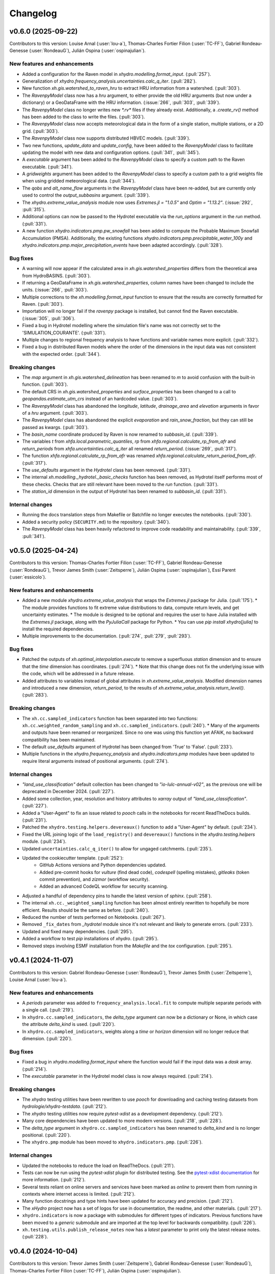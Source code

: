 =========
Changelog
=========

v0.6.0 (2025-09-22)
-------------------
Contributors to this version: Louise Arnal (:user:`lou-a`), Thomas-Charles Fortier Filion (:user:`TC-FF`), Gabriel Rondeau-Genesse (:user:`RondeauG`), Julián Ospina (:user:`ospinajulian`).

New features and enhancements
^^^^^^^^^^^^^^^^^^^^^^^^^^^^^
* Added a configuration for the Raven model in `xhydro.modelling.format_input`. (:pull:`257`).
* Generalization of `xhydro.frequency_analysis.uncertainties.calc_q_iter`. (:pull:`282`).
* New function `xh.gis.watershed_to_raven_hru` to extract HRU information from a watershed. (:pull:`303`).
* The `RavenpyModel` class now has a `hru` argument, to either provide the old HRU arguments (but now under a dictionary) or a GeoDataFrame with the HRU information. (:issue:`266`, :pull:`303`, :pull:`339`).
* The `RavenpyModel` class no longer writes new `*.rv*` files if they already exist. Additionally, a `.create_rv()` method has been added to the class to write the files. (:pull:`303`).
* The `RavenpyModel` class now accepts meteorological data in the form of a single station, multiple stations, or a 2D grid. (:pull:`303`).
* The `RavenpyModel` class now supports distributed HBVEC models. (:pull:`339`).
* Two new functions, `update_data` and `update_config`, have been added to the `RavenpyModel` class to facilitate updating the model with new data and configuration options. (:pull:`341`, :pull:`345`).
* A `executable` argument has been added to the `RavenpyModel` class to specify a custom path to the Raven executable. (:pull:`341`).
* A `gridweights` argument has been added to the `RavenpyModel` class to specify a custom path to a grid weights file when using gridded meteorological data. (:pull:`344`).
* The `qobs` and `alt_name_flow` arguments in the `RavenpyModel` class have been re-added, but are currently only used to control the `output_subbasins` argument. (:pull:`339`).
* The `xhydro.extreme_value_analysis` module now uses `Extremes.jl = "1.0.5"` and  `Optim = "1.13.2"`. (:issue:`292`, :pull:`315`).
* Additional options can now be passed to the Hydrotel executable via the `run_options` argument in the `run` method. (:pull:`331`).
* A new function `xhydro.indicators.pmp.pw_snowfall` has been added to compute the Probable Maximum Snowfall Accumulation (PMSA).  Additionally, the existing functions  `xhydro.indicators.pmp.precipitable_water_100y` and `xhydro.indicators.pmp.major_precipitation_events` have been adapted accordingly. (:pull:`328`).

Bug fixes
^^^^^^^^^
* A warning will now appear if the calculated area in `xh.gis.watershed_properties` differs from the theoretical area from HydroBASINS. (:pull:`303`).
* If returning a GeoDataFrame in `xh.gis.watershed_properties`, column names have been changed to include the units. (:issue:`266`, :pull:`303`).
* Multiple corrections to the `xh.modelling.format_input` function to ensure that the results are correctly formatted for Raven. (:pull:`303`).
* Importation will no longer fail if the `ravenpy` package is installed, but cannot find the Raven executable. (:issue:`305`, :pull:`306`).
* Fixed a bug in Hydrotel modelling where the simulation file's name was not correctly set to the 'SIMULATION_COURANTE'. (:pull:`331`).
* Multiple changes to regional frequency analysis to have functions and variable names more explicit. (:pull:`332`).
* Fixed a bug in distributed Raven models where the order of the dimensions in the input data was not consistent with the expected order. (:pull:`344`).

Breaking changes
^^^^^^^^^^^^^^^^
* The `map` argument in `xh.gis.watershed_delineation` has been renamed to `m` to avoid confusion with the built-in function. (:pull:`303`).
* The default CRS in `xh.gis.watershed_properties` and `surface_properties` has been changed to a call to `geopandas.estimate_utm_crs` instead of an hardcoded value. (:pull:`303`).
* The `RavenpyModel` class has abandoned the `longitude`, `latitude`, `drainage_area` and `elevation` arguments in favor of a `hru` argument. (:pull:`303`).
* The `RavenpyModel` class has abandoned the explicit `evaporation` and `rain_snow_fraction`, but they can still be passed as kwargs. (:pull:`303`).
* The `basin_name` coordinate produced by Raven is now renamed to `subbasin_id`. (:pull:`339`).
* The variables `t` from `xhfa.local.parametric_quantiles`, `rp` from `xhfa.regional.calculate_rp_from_afr` and `return_periods` from `xhfa.uncertainties.calc_q_iter` all renamed `return_period`. (:issue:`269`, :pull:`317`).
* The function `xhfa.regional.calculate_rp_from_afr` was renamed `xhfa.regional.calculate_return_period_from_afr`. (:pull:`317`).
* The `use_defaults` argument in the `Hydrotel` class has been removed. (:pull:`331`).
* The internal `xh.modelling._hydrotel._basic_checks` function has been removed, as Hydrotel itself performs most of these checks. Checks that are still relevant have been moved to the `run` function. (:pull:`331`).
* The `station_id` dimension in the output of Hydrotel has been renamed to `subbasin_id`. (:pull:`331`).

Internal changes
^^^^^^^^^^^^^^^^
* Running the docs translation steps from Makefile or Batchfile no longer executes the notebooks. (:pull:`330`).
* Added a security policy (``SECURITY.md``) to the repository. (:pull:`340`).
* The `RavenpyModel` class has been heavily refactored to improve code readability and maintainability. (:pull:`339`, :pull:`341`).

v0.5.0 (2025-04-24)
-------------------
Contributors to this version: Thomas-Charles Fortier Filion (:user:`TC-FF`), Gabriel Rondeau-Genesse (:user:`RondeauG`), Trevor James Smith (:user:`Zeitsperre`), Julián Ospina (:user:`ospinajulian`), Essi Parent (:user:`essicolo`).

New features and enhancements
^^^^^^^^^^^^^^^^^^^^^^^^^^^^^
* Added a new module `xhydro.extreme_value_analysis` that wraps the `Extremes.jl` package for Julia. (:pull:`175`).
  * The module provides functions to fit extreme value distributions to data, compute return levels, and get uncertainty estimates.
  * The module is designed to be optional and requires the user to have Julia installed with the `Extremes.jl` package, along with the `PyJuliaCall` package for Python.
  * You can use `pip install xhydro[julia]` to install the required dependencies.
* Multiple improvements to the documentation. (:pull:`274`, :pull:`279`, :pull:`293`).

Bug fixes
^^^^^^^^^
* Patched the outputs of `xh.optimal_interpolation.execute` to remove a superfluous `station` dimension and to ensure that the `time` dimension has coordinates. (:pull:`274`).
  * Note that this change does not fix the underlying issue with the code, which will be addressed in a future release.
* Added attributes to variables instead of global attributes in `xh.extreme_value_analysis`. Modified dimension names and introduced a new dimension, `return_period`, to the results of `xh.extreme_value_analysis.return_level()`. (:pull:`283`).

Breaking changes
^^^^^^^^^^^^^^^^
* The ``xh.cc.sampled_indicators`` function has been separated into two functions: ``xh.cc.weighted_random_sampling`` and ``xh.cc.sampled_indicators``. (:pull:`240`).
  * Many of the arguments and outputs have been renamed or reorganized. Since no one was using this function yet AFAIK, no backward compatibility has been maintained.
* The default `use_defaults` argument of Hydrotel has been changed from 'True' to 'False'. (:pull:`233`).
* Multiple functions in the `xhydro.frequency_analysis` and `xhydro.indicators.pmp` modules have been updated to require literal arguments instead of positional arguments. (:pull:`274`).

Internal changes
^^^^^^^^^^^^^^^^
* `"land_use_classification"` default collection has been changed to `"io-lulc-annual-v02"`, as the previous one will be deprecated in December 2024. (:pull:`227`).
* Added some collection, year, resolution and history attributes to `xarray` output of `"land_use_classification"`. (:pull:`227`).
* Added a "User-Agent" to fix an issue related to `pooch` calls in the notebooks for recent ReadTheDocs builds. (:pull:`231`).
* Patched the ``xhydro.testing.helpers.devereaux()`` function to add a "User-Agent" by default. (:pull:`234`).
* Fixed the URL joining logic of the ``load_registry()`` and ``devereaux()`` functions in the `xhydro.testing.helpers` module. (:pull:`234`).
* Updated ``uncertainties.calc_q_iter()`` to allow for ungaged catchments. (:pull:`235`).
* Updated the cookiecutter template. (:pull:`252`):
    * GitHub Actions versions and Python dependencies updated.
    * Added pre-commit hooks for `vulture` (find dead code), `codespell` (spelling mistakes), `gitleaks` (token commit prevention), and `zizmor` (workflow security).
    * Added an advanced CodeQL workflow for security scanning.
* Adjusted a handful of dependency pins to handle the latest version of `sphinx`. (:pull:`258`).
* The internal ``xh.cc._weighted_sampling`` function has been almost entirely rewritten to hopefully be more efficient. Results should be the same as before. (:pull:`240`).
* Reduced the number of tests performed on Notebooks. (:pull:`267`).
* Removed ``_fix_dates`` from `_hydrotel` module since it's not relevant and likely to generate errors. (:pull:`233`).
* Updated and fixed many dependencies. (:pull:`295`).
* Added a workflow to test `pip` installations of `xhydro`. (:pull:`295`).
* Removed steps involving ESMF installation from the `Makefile` and the `tox` configuration. (:pull:`295`).

v0.4.1 (2024-11-07)
-------------------
Contributors to this version: Gabriel Rondeau-Genesse (:user:`RondeauG`), Trevor James Smith (:user:`Zeitsperre`), Louise Arnal (:user:`lou-a`).

New features and enhancements
^^^^^^^^^^^^^^^^^^^^^^^^^^^^^
* A `periods` parameter was added to ``frequency_analysis.local.fit`` to compute multiple separate periods with a single call. (:pull:`219`).
* In ``xhydro.cc.sampled_indicators``, the `delta_type` argument can now be a dictionary or None, in which case the attribute `delta_kind` is used. (:pull:`220`).
* In ``xhydro.cc.sampled_indicators``, weights along a `time` or `horizon` dimension will no longer reduce that dimension. (:pull:`220`).

Bug fixes
^^^^^^^^^
* Fixed a bug in `xhydro.modelling.format_input` where the function would fail if the input data was a `dask` array. (:pull:`214`).
* The `executable` parameter in the Hydrotel model class is now always required. (:pull:`214`).

Breaking changes
^^^^^^^^^^^^^^^^
* The `xhydro` testing utilities have been rewritten to use `pooch` for downloading and caching testing datasets from `hydrologie/xhydro-testdata`. (:pull:`212`).
* The `xhydro` testing utilities now require `pytest-xdist` as a development dependency. (:pull:`212`).
* Many core dependencies have been updated to more modern versions. (:pull:`218`, :pull:`228`).
* The `delta_type` argument in ``xhydro.cc.sampled_indicators`` has been renamed to `delta_kind` and is no longer positional. (:pull:`220`).
* The ``xhydro.pmp`` module has been moved to ``xhydro.indicators.pmp``. (:pull:`226`).

Internal changes
^^^^^^^^^^^^^^^^
* Updated the notebooks to reduce the load on ReadTheDocs. (:pull:`211`).
* Tests can now be run using the `pytest-xdist` plugin for distributed testing. See the `pytest-xdist documentation <https://pytest-xdist.readthedocs.io/en/stable/>`_ for more information. (:pull:`212`).
* Several tests reliant on online servers and services have been marked as `online` to prevent them from running in contexts where internet access is limited. (:pull:`212`).
* Many function docstrings and type hints have been updated for accuracy and precision. (:pull:`212`).
* The `xHydro` project now has a set of logos for use in documentation, the readme, and other materials. (:pull:`217`).
* ``xhydro.indicators`` is now a package with submodules for different types of indicators. Previous functions have been moved to a `generic` submodule and are imported at the top level for backwards compatibility. (:pull:`226`).
* ``xh.testing.utils.publish_release_notes`` now has a `latest` parameter to print only the latest release notes. (:pull:`228`).

v0.4.0 (2024-10-04)
-------------------
Contributors to this version: Trevor James Smith (:user:`Zeitsperre`), Gabriel Rondeau-Genesse (:user:`RondeauG`), Thomas-Charles Fortier Filion (:user:`TC-FF`), Julián Ospina (:user:`ospinajulian`).

New features and enhancements
^^^^^^^^^^^^^^^^^^^^^^^^^^^^^
* `xhydro` now supports `RavenPy` v0.15.0 (`RavenHydroFramework` v3.8.1). (:pull:`161`).
* Regional frequency analysis functions as well as Resampling function for uncertainties have been added to the ``xhydro.frequency_analysis`` module. (:pull:`186`).
* New function ``xhydro.modelling.format_input`` to format CF-compliant input data for hydrological models (currently only supports Hydrotel). (:pull:`185`).
* `xhydro` now has a `pmp` module to compute the Probable Maximum Precipitation from climate change scenarios. (:pull:`176`).

Internal changes
^^^^^^^^^^^^^^^^
* `numpy` has been pinned below v2.0.0 until `xclim` and other dependencies are updated to support it. (:pull:`161`).
* A helper script has been added in the `CI` directory to facilitate the translation of the `xhydro` documentation. (:issue:`63`, :pull:`163`).
* The `conda` environment now relies on the newly created `xdatasets` package. (:pull:`164`).
* The cookiecutter has been updated to the latest commit. Changes include workflow fixes, stricter coding standards, and many small adjustments to the documentation. (:pull:`164`).
* A previously uncaught YAML formatting issue has been addressed. Stricter style conventions are now enforced. (:pull:`174`).
* Chunking was adjusted in a few functions to work with the new requirements of ``apply_ufunc``. (:pull:`180`).
* Updated the cookiecutter template to the latest commit. (:pull:`177`):
    * Actions have been updated and synchronized.
    * Warnings in Pull Requests from forks are now less buggy.
    * A new pre-commit hook and linting step for validating numpy docstrings has been added (`numpydoc`).
    * All `pip`-based dependencies used to run in CI are now managed by a ``CI/requirements_ci.txt`` that uses hashes of packages for security.
* Added two new Batch (`.bat`) files to help facilitate the translation of and the generation of the `xhydro` documentation in Windows environments. (:pull:`196`).
* The bumpversion workflow now uses the Hydrologie Helper Bot to make signed commits. (:pull:`199`).
* Updated the cookiecutter template to the latest commit. (:pull:`199`):
    * Updated development dependencies to the latest versions.
    * Staged support for Python3.13.
    * Added environment caching to existing workflows.

Breaking changes
^^^^^^^^^^^^^^^^
* `xhydro` now requires `python` >= 3.10. (:pull:`195`).

v0.3.6 (2024-06-10)
-------------------
Contributors to this version: Gabriel Rondeau-Genesse (:user:`RondeauG`), Richard Arsenault (:user:`richardarsenault`), Sébastien Langlois (:user:`sebastienlanglois`).

New features and enhancements
^^^^^^^^^^^^^^^^^^^^^^^^^^^^^
* Added support for the Hydrotel hydrological model. (:pull:`18`).
* Added support for various hydrological models emulated through the Raven hydrological framework. (:pull:`128`).
* Added optimal interpolation functions for time-series and streamflow indicators. (:pull:`88`, :pull:`129`).
* Added optimal interpolation notebooks. (:pull:`123`).
* Added surface properties (elevation, slope, aspect ratio) to the `gis` module. (:pull:`151`).

Breaking changes
^^^^^^^^^^^^^^^^
* Hydrological models are now classes instead of functions and dictionaries. (:issue:`93`, :pull:`18`).
* `xhydro` now uses a `'src' layout <https://packaging.python.org/en/latest/discussions/src-layout-vs-flat-layout>`_ for the package. (:pull:`147`).

Internal changes
^^^^^^^^^^^^^^^^
* Tests using the `gamma` distribution were changed to the `gumbel_r` to avoid changes in `xclim v0.49.0`. (:pull:`145`).
* The cookiecutter template has been updated to the latest commit. Changes include the addition of a `CODE_OF_CONDUCT.rst` file, the renaming of `CHANGES.rst` to `CHANGELOG.rst`, and many small adjustments to the documentation. (:pull:`147`).
* Added a CODE_OF_CONDUCT.rst file with Contributor Covenant guidelines. (:pull:`147`).

v0.3.5 (2024-03-20)
-------------------
Contributors to this version: Trevor James Smith (:user:`Zeitsperre`), Thomas-Charles Fortier Filion (:user:`TC-FF`), Sébastien Langlois (:user:`sebastienlanglois`), Gabriel Rondeau-Genesse (:user:`RondeauG`).

New features and enhancements
^^^^^^^^^^^^^^^^^^^^^^^^^^^^^
* `xhydro` has implemented a `gis` module that facilitates geospatial tasks needed for gathering hydrological inputs. (:issue:`60`, :pull:`61`).

Internal changes
^^^^^^^^^^^^^^^^
* Added a workflow based on `actions/labeler` to automatically label Pull Requests based on files changed. (:pull:`68`).
* Added a conditional trigger to the `test-notebooks` job to run in advance of pull request approval in the event that the notebooks found within `docs/notebooks` have been modified (labeled `"notebooks"`). (:pull:`68`).
* Significant changes to the Continuous Integration (CI) setup. (:pull:`65`):
    * Added a workflow configuration using ``label_on_approval.yml`` and modifications of ``main.yml`` so that fewer tests are run on Pull Requests before they are fully approved.
    * Added some `pre-commit` configurations to both clean up the code within notebooks (`NbQA`) and strip their outputs (`nbstripout`).
    * `tox` is now fully v4.0-compliant.
    * Added a `Makefile` recipe to facilitate installation of `esmpy` when `esmf` is installed and visible on the `$PATH`.
    * Added a `Makefile` recipe for running tests over Jupyter notebooks.
    * Synchronized dependencies between `pyproject.toml` and `conda` configuration files.
* Moved the notebooks under a Usage section in the documentation. (:issue:`114`, :pull:`118`).

v0.3.4 (2024-02-29)
-------------------
Contributors to this version: Trevor James Smith (:user:`Zeitsperre`), Thomas-Charles Fortier Filion (:user:`TC-FF`), Gabriel Rondeau-Genesse (:user:`RondeauG`).

New features and enhancements
^^^^^^^^^^^^^^^^^^^^^^^^^^^^^
* Added French language support to the documentation. (:issue:`53`, :pull:`55`).
* Added a new set of functions to support creating and updating `pooch` registries, caching testing datasets from `hydrologie/xhydro-testdata`, and ensuring that testing datasets can be loaded into temporary directories. (:pull:`62`).
* `xhydro` is now configured to use `pooch` to download and cache testing datasets from `hydrologie/xhydro-testdata`. (:pull:`62`).
* `xhydro` is now `Semantic Versioning v2.0.0 <https://semver.org/spec/v2.0.0.html>`_ compliant. (:pull:`70`).
* Added new functions to `xhydro.frequency_analysis.local` to calculate plotting positions and to prepare plots. (:pull:`87`).
* `xscen` now supports Python3.12. (:pull:`99`).
* `xscen` now supports `pandas` >= 2.2.0, `xarray` >= 2023.11.0, and `xclim` >= 0.47.0. (:pull:`99`).
* Added `xh.cc.sampled_indicators` to compute future indicators using a perturbation approach and random sampling. (:pull:`54`).

Breaking changes
^^^^^^^^^^^^^^^^
* Added `pooch` as an installation dependency. (:pull:`62`).
* `xhydro` now requires `xarray`>=2023.11.0, `xclim`>=0.48.2, `xscen`>=0.8.3, and, indirectly, `pandas`>=2.2.0. The main breaking change is in how yearly frequencies are called ('YS-' instead of 'AS-'). (:pull:`54`).
* Functions that output a dict with keys as xrfreq (namely, ``xh.indicators.compute_indicators``) will now return the new nomenclature (e.g. "YS-JAN" instead of "AS-JAN"). (:pull:`54`).

Internal changes
^^^^^^^^^^^^^^^^
* Added a new module for testing purposes: `xhydro.testing.helpers` with some new functions. (:pull:`62`):
    * `generate_registry`: Parses data found in package (`xhydro.testing.data`), and adds it to the `registry.txt`
    * `load_registry`: Loads installed (or custom) registry and returns dictionary
    * `populate_testing_data`: Fetches the registry and optionally caches files at a different location (helpful for `pytest-xdist`).
* Added a `pre-commit` hook (`numpydoc`) to ensure that `numpy` docstrings are formatted correctly. (:pull:`62`).
* The cookiecutter has been updated to the latest commit (:pull:`70`, :pull:`106`):
    * Added some workflows (Change file labelling, Cache cleaning, Dependency scans, `OpenSSF Scorecard <https://securityscorecards.dev/>`_).
    * The README has been updated to organize badges in a table, including a badge for the OpenSSF Scorecard.
    * Updated pre-commit hook versions to the latest available.
    * Formatting tools are now pinned to their pre-commit equivalents.
    * `actions-version-updater.yml` has been replaced by `dependabot <https://docs.github.com/en/code-security/dependabot/working-with-dependabot>`_.
    * Addressed a handful of misconfigurations in the workflows.
    * Updated ruff to v0.2.0 and black to v24.2.0.
* Added a few functions missing from the API to their respective modules via ``__all__``. (:pull:`99`).

v0.3.0 (2023-12-01)
-------------------
Contributors to this version: Gabriel Rondeau-Genesse (:user:`RondeauG`), Trevor James Smith (:user:`Zeitsperre`).

New features and enhancements
^^^^^^^^^^^^^^^^^^^^^^^^^^^^^
* The `xhydro` planification was added to the documentation. (:issue:`39`, :pull:`49`).

Breaking changes
^^^^^^^^^^^^^^^^
* `xhydro` now adheres to PEPs 517/518/621 using the `flit` backend for building and packaging. (:pull:`50`).

Bug fixes
^^^^^^^^^
* The `return_level` dimension in `xh.frequency_analysis.local.parametric_quantiles()` is now the actual return level, not the quantile. (:issue:`41`, :pull:`43`).

Internal changes
^^^^^^^^^^^^^^^^
* Added `xhydro.testing.utils.publish_release_notes()` to help with the release process. (:pull:`37`).
* `xh.frequency_analysis.local.parametric_quantiles()` and `xh.frequency_analysis.local.criteria()` are now lazier. (:issue:`41`, :pull:`43`).
* The `cookiecutter` template has been updated to the latest commit via `cruft`. (:pull:`50`):
    * `Manifest.in` and `setup.py` have been removed.
    * `pyproject.toml` has been added, with most package configurations migrated into it.
    * `HISTORY.rst` has been renamed to `CHANGES.rst`.
    * `actions-version-updater.yml` has been added to automate the versioning of the package.
    * `bump-version.yml` has been added to automate patch versioning of the package.
    * `pre-commit` hooks have been updated to the latest versions; `check-toml` and `toml-sort` have been added to cleanup the `pyproject.toml` file.
    * `ruff` has been added to the linting tools to replace most `flake8` and `pydocstyle` verifications.

v0.2.0 (2023-10-10)
-------------------
Contributors to this version: Trevor James Smith (:user:`Zeitsperre`), Gabriel Rondeau-Genesse (:user:`RondeauG`), Thomas-Charles Fortier Filion (:user:`TC-FF`), Sébastien Langlois (:user:`sebastienlanglois`)

Announcements
^^^^^^^^^^^^^
* Support for Python3.8 and lower has been dropped. (:pull:`11`).
* `xHydro` now hosts its documentation on `Read the Docs <https://xhydro.readthedocs.io/en/latest/>`_. (:issue:`22`, :pull:`26`).
* Local frequency analysis functions have been added under a new module `xhydro.frequency_analysis`. (:pull:`20`, :pull:`27`).

New features and enhancements
^^^^^^^^^^^^^^^^^^^^^^^^^^^^^
* GitHub Workflows for automated testing using `tox` have been added. (:pull:`11`).
* Support for various `xscen` functions has been added to compute indicators and various climate change metrics. (:pull:`21`).
* New function `xh.indicators.compute_volume` to convert streamflow data to volumes. (:pull:`20`, :pull:`27`).
* New function `xh.indicators.get_yearly_op` to compute block operation (e.g. block maxima, minima, etc.). (:pull:`20`, :pull:`27`).

Breaking changes
^^^^^^^^^^^^^^^^
* `xHydro` repository has renamed its primary development branch from `master` to `main`. (:pull:`13`).
* `xHydro` now requires a conda environment to be installed. (:pull:`21`).

Bug fixes
^^^^^^^^^
* N/A

Internal changes
^^^^^^^^^^^^^^^^
* Added a Pull Request template. (:pull:`14`).
* Various updates to the autogenerated boilerplate (Ouranosinc/cookiecutter-pypackage) via `cruft`. (:pull:`11`, :pull:`12`, :pull:`13`):
    * General updates to pre-commit hooks, development dependencies, documentation.
    * Added configurations for Pull Request and Issues templates, Zenodo.
    * Documentation now makes use of sphinx directives for usernames, issues, and pull request hyperlinks (via sphinx.ext.extlinks). (:issue:`15`).
    * GitHub Workflows have been added for automated testing, and publishing.
    * Some sphinx extensions have been added/enabled (sphinx-codeautolink, sphinx-copybutton).
    * Automated testing with tox now updated to use v4.0+ conventions.
    * Removed all references to travis.ci.
* Deployments to TestPyPI and PyPI are now run using GitHub Workflow Environments as a safeguarding mechanism. (:pull:`28`).
* Various cleanups of the environment files. (:issue:`23`, :pull:`30`).
* `xhydro` now uses the trusted publishing mechanism for PyPI and TestPyPI deployment. (:pull:`32`).
* Added tests. (:pull:`27`).

0.1.2 (2023-05-10)
------------------

* First release on PyPI.

